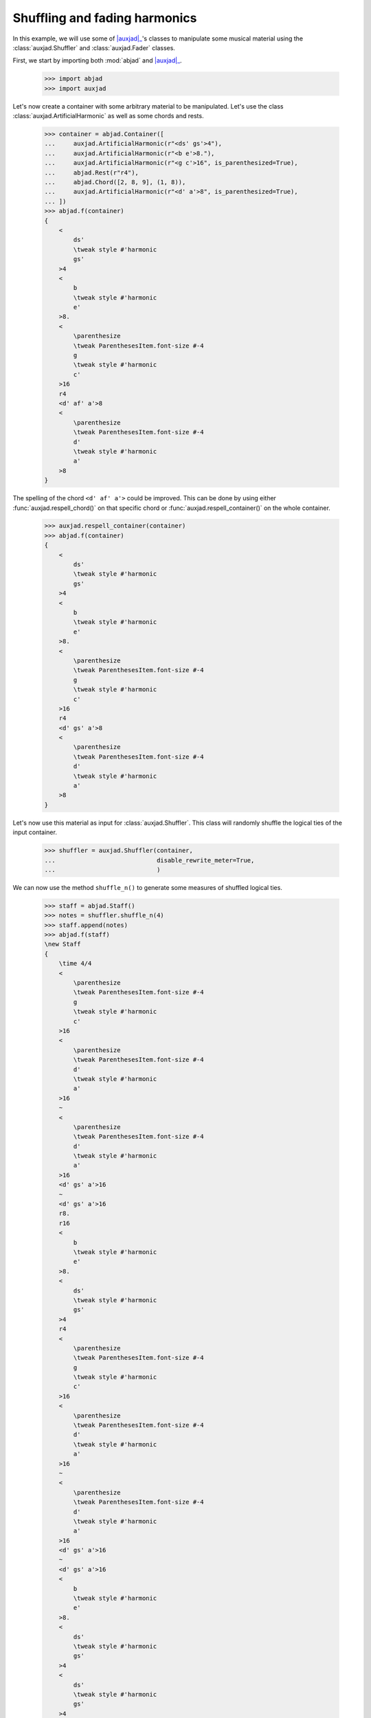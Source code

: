 Shuffling and fading harmonics
==============================

In this example, we will use some of |auxjad|_'s classes to manipulate
some musical material using the :class:`auxjad.Shuffler` and
:class:`auxjad.Fader` classes.

First, we start by importing both :mod:`abjad` and |auxjad|_.

    >>> import abjad
    >>> import auxjad

Let's now create a container with some arbitrary material to be manipulated.
Let's use the class :class:`auxjad.ArtificialHarmonic` as well as some chords
and rests.

    >>> container = abjad.Container([
    ...     auxjad.ArtificialHarmonic(r"<ds' gs'>4"),
    ...     auxjad.ArtificialHarmonic(r"<b e'>8."),
    ...     auxjad.ArtificialHarmonic(r"<g c'>16", is_parenthesized=True),
    ...     abjad.Rest(r"r4"),
    ...     abjad.Chord([2, 8, 9], (1, 8)),
    ...     auxjad.ArtificialHarmonic(r"<d' a'>8", is_parenthesized=True),
    ... ])
    >>> abjad.f(container)
    {
        <
            ds'
            \tweak style #'harmonic
            gs'
        >4
        <
            b
            \tweak style #'harmonic
            e'
        >8.
        <
            \parenthesize
            \tweak ParenthesesItem.font-size #-4
            g
            \tweak style #'harmonic
            c'
        >16
        r4
        <d' af' a'>8
        <
            \parenthesize
            \tweak ParenthesesItem.font-size #-4
            d'
            \tweak style #'harmonic
            a'
        >8
    }

.. figure:: ../_images/image-example-5-shuffling-harmonics-1.png

The spelling of the chord ``<d' af' a'>`` could be improved. This can be done
by using either :func:`auxjad.respell_chord()` on that specific chord or
:func:`auxjad.respell_container()` on the whole container.

    >>> auxjad.respell_container(container)
    >>> abjad.f(container)
    {
        <
            ds'
            \tweak style #'harmonic
            gs'
        >4
        <
            b
            \tweak style #'harmonic
            e'
        >8.
        <
            \parenthesize
            \tweak ParenthesesItem.font-size #-4
            g
            \tweak style #'harmonic
            c'
        >16
        r4
        <d' gs' a'>8
        <
            \parenthesize
            \tweak ParenthesesItem.font-size #-4
            d'
            \tweak style #'harmonic
            a'
        >8
    }

.. figure:: ../_images/image-example-5-shuffling-harmonics-2.png

Let's now use this material as input for :class:`auxjad.Shuffler`. This class
will randomly shuffle the logical ties of the input container.

    >>> shuffler = auxjad.Shuffler(container,
    ...                            disable_rewrite_meter=True,
    ...                            )

We can now use the method ``shuffle_n()`` to generate some measures of shuffled
logical ties.

    >>> staff = abjad.Staff()
    >>> notes = shuffler.shuffle_n(4)
    >>> staff.append(notes)
    >>> abjad.f(staff)
    \new Staff
    {
        \time 4/4
        <
            \parenthesize
            \tweak ParenthesesItem.font-size #-4
            g
            \tweak style #'harmonic
            c'
        >16
        <
            \parenthesize
            \tweak ParenthesesItem.font-size #-4
            d'
            \tweak style #'harmonic
            a'
        >16
        ~
        <
            \parenthesize
            \tweak ParenthesesItem.font-size #-4
            d'
            \tweak style #'harmonic
            a'
        >16
        <d' gs' a'>16
        ~
        <d' gs' a'>16
        r8.
        r16
        <
            b
            \tweak style #'harmonic
            e'
        >8.
        <
            ds'
            \tweak style #'harmonic
            gs'
        >4
        r4
        <
            \parenthesize
            \tweak ParenthesesItem.font-size #-4
            g
            \tweak style #'harmonic
            c'
        >16
        <
            \parenthesize
            \tweak ParenthesesItem.font-size #-4
            d'
            \tweak style #'harmonic
            a'
        >16
        ~
        <
            \parenthesize
            \tweak ParenthesesItem.font-size #-4
            d'
            \tweak style #'harmonic
            a'
        >16
        <d' gs' a'>16
        ~
        <d' gs' a'>16
        <
            b
            \tweak style #'harmonic
            e'
        >8.
        <
            ds'
            \tweak style #'harmonic
            gs'
        >4
        <
            ds'
            \tweak style #'harmonic
            gs'
        >4
        r4
        <
            b
            \tweak style #'harmonic
            e'
        >8.
        <d' gs' a'>16
        ~
        <d' gs' a'>16
        <
            \parenthesize
            \tweak ParenthesesItem.font-size #-4
            d'
            \tweak style #'harmonic
            a'
        >16
        ~
        <
            \parenthesize
            \tweak ParenthesesItem.font-size #-4
            d'
            \tweak style #'harmonic
            a'
        >16
        <
            \parenthesize
            \tweak ParenthesesItem.font-size #-4
            g
            \tweak style #'harmonic
            c'
        >16
        <
            ds'
            \tweak style #'harmonic
            gs'
        >4
        <
            \parenthesize
            \tweak ParenthesesItem.font-size #-4
            g
            \tweak style #'harmonic
            c'
        >16
        <
            \parenthesize
            \tweak ParenthesesItem.font-size #-4
            d'
            \tweak style #'harmonic
            a'
        >16
        ~
        <
            \parenthesize
            \tweak ParenthesesItem.font-size #-4
            d'
            \tweak style #'harmonic
            a'
        >16
        <
            b
            \tweak style #'harmonic
            e'
        >16
        ~
        <
            b
            \tweak style #'harmonic
            e'
        >8
        <d' gs' a'>8
        r4
    }

.. figure:: ../_images/image-example-5-shuffling-harmonics-3.png

We can now grab the last window output by shuffler and use it as the input
container of a :class:`auxjad.Fader`. When its ``fader_type`` is set to
``'out'``, it will remove a logical tie one by one at each iteration. Note how
:class:`auxjad.Fader` removes the notes of chords one by one, but consider an
:class:`auxjad.ArtificialHarmonic` as a single note.

    >>> container = abjad.Container(shuffler.current_window)
    >>> fader = auxjad.Fader(container, fader_type='out')

    >>> notes = fader.output_all()
    >>> staff.append(notes)
    >>> abjad.f(staff)
    \new Staff
    {
        \time 4/4
        <
            \parenthesize
            \tweak ParenthesesItem.font-size #-4
            g
            \tweak style #'harmonic
            c'
        >16
        <
            \parenthesize
            \tweak ParenthesesItem.font-size #-4
            d'
            \tweak style #'harmonic
            a'
        >16
        ~
        <
            \parenthesize
            \tweak ParenthesesItem.font-size #-4
            d'
            \tweak style #'harmonic
            a'
        >16
        <d' gs' a'>16
        ~
        <d' gs' a'>16
        r8.
        r16
        <
            b
            \tweak style #'harmonic
            e'
        >8.
        <
            ds'
            \tweak style #'harmonic
            gs'
        >4
        r4
        <
            \parenthesize
            \tweak ParenthesesItem.font-size #-4
            g
            \tweak style #'harmonic
            c'
        >16
        <
            \parenthesize
            \tweak ParenthesesItem.font-size #-4
            d'
            \tweak style #'harmonic
            a'
        >16
        ~
        <
            \parenthesize
            \tweak ParenthesesItem.font-size #-4
            d'
            \tweak style #'harmonic
            a'
        >16
        <d' gs' a'>16
        ~
        <d' gs' a'>16
        <
            b
            \tweak style #'harmonic
            e'
        >8.
        <
            ds'
            \tweak style #'harmonic
            gs'
        >4
        <
            ds'
            \tweak style #'harmonic
            gs'
        >4
        r4
        <
            b
            \tweak style #'harmonic
            e'
        >8.
        <d' gs' a'>16
        ~
        <d' gs' a'>16
        <
            \parenthesize
            \tweak ParenthesesItem.font-size #-4
            d'
            \tweak style #'harmonic
            a'
        >16
        ~
        <
            \parenthesize
            \tweak ParenthesesItem.font-size #-4
            d'
            \tweak style #'harmonic
            a'
        >16
        <
            \parenthesize
            \tweak ParenthesesItem.font-size #-4
            g
            \tweak style #'harmonic
            c'
        >16
        <
            ds'
            \tweak style #'harmonic
            gs'
        >4
        <
            \parenthesize
            \tweak ParenthesesItem.font-size #-4
            g
            \tweak style #'harmonic
            c'
        >16
        <
            \parenthesize
            \tweak ParenthesesItem.font-size #-4
            d'
            \tweak style #'harmonic
            a'
        >16
        ~
        <
            \parenthesize
            \tweak ParenthesesItem.font-size #-4
            d'
            \tweak style #'harmonic
            a'
        >16
        <
            b
            \tweak style #'harmonic
            e'
        >16
        ~
        <
            b
            \tweak style #'harmonic
            e'
        >8
        <d' gs' a'>8
        r4
        \time 4/4
        <
            ds'
            \tweak style #'harmonic
            gs'
        >4
        <
            \parenthesize
            \tweak ParenthesesItem.font-size #-4
            g
            \tweak style #'harmonic
            c'
        >16
        <
            \parenthesize
            \tweak ParenthesesItem.font-size #-4
            d'
            \tweak style #'harmonic
            a'
        >16
        ~
        <
            \parenthesize
            \tweak ParenthesesItem.font-size #-4
            d'
            \tweak style #'harmonic
            a'
        >16
        <
            b
            \tweak style #'harmonic
            e'
        >16
        ~
        <
            b
            \tweak style #'harmonic
            e'
        >8
        <d' gs' a'>8
        r4
        <
            ds'
            \tweak style #'harmonic
            gs'
        >4
        <
            \parenthesize
            \tweak ParenthesesItem.font-size #-4
            g
            \tweak style #'harmonic
            c'
        >16
        <
            \parenthesize
            \tweak ParenthesesItem.font-size #-4
            d'
            \tweak style #'harmonic
            a'
        >16
        ~
        <
            \parenthesize
            \tweak ParenthesesItem.font-size #-4
            d'
            \tweak style #'harmonic
            a'
        >16
        r16
        r8
        <d' gs' a'>8
        r4
        <
            ds'
            \tweak style #'harmonic
            gs'
        >4
        <
            \parenthesize
            \tweak ParenthesesItem.font-size #-4
            g
            \tweak style #'harmonic
            c'
        >16
        <
            \parenthesize
            \tweak ParenthesesItem.font-size #-4
            d'
            \tweak style #'harmonic
            a'
        >16
        ~
        <
            \parenthesize
            \tweak ParenthesesItem.font-size #-4
            d'
            \tweak style #'harmonic
            a'
        >16
        r16
        r8
        <d' gs'>8
        r4
        <
            ds'
            \tweak style #'harmonic
            gs'
        >4
        <
            \parenthesize
            \tweak ParenthesesItem.font-size #-4
            g
            \tweak style #'harmonic
            c'
        >16
        <
            \parenthesize
            \tweak ParenthesesItem.font-size #-4
            d'
            \tweak style #'harmonic
            a'
        >16
        ~
        <
            \parenthesize
            \tweak ParenthesesItem.font-size #-4
            d'
            \tweak style #'harmonic
            a'
        >16
        r16
        r8
        gs'8
        r4
        <
            ds'
            \tweak style #'harmonic
            gs'
        >4
        <
            \parenthesize
            \tweak ParenthesesItem.font-size #-4
            g
            \tweak style #'harmonic
            c'
        >16
        <
            \parenthesize
            \tweak ParenthesesItem.font-size #-4
            d'
            \tweak style #'harmonic
            a'
        >16
        ~
        <
            \parenthesize
            \tweak ParenthesesItem.font-size #-4
            d'
            \tweak style #'harmonic
            a'
        >16
        r16
        r2
        r4
        <
            \parenthesize
            \tweak ParenthesesItem.font-size #-4
            g
            \tweak style #'harmonic
            c'
        >16
        <
            \parenthesize
            \tweak ParenthesesItem.font-size #-4
            d'
            \tweak style #'harmonic
            a'
        >16
        ~
        <
            \parenthesize
            \tweak ParenthesesItem.font-size #-4
            d'
            \tweak style #'harmonic
            a'
        >16
        r16
        r2
        r4
        <
            \parenthesize
            \tweak ParenthesesItem.font-size #-4
            g
            \tweak style #'harmonic
            c'
        >16
        r8.
        r2
        R1
    }

.. figure:: ../_images/image-example-5-shuffling-harmonics-4.png

To finalise the score, let's improve the spelling of some rhythms. Most classes
and functions in this library use Abjad's ``rewrite_meter()`` mutation to
adjust the spelling of rhythms according to a meter. Unfortunately, this
mutation sometimes uses ties within a single beat, resulting in rhythms that
are less ideally notated than they could.
:func:`auxjad.prettify_rewrite_meter()` fuses pitched leaves according to some
specific list of rules, improving the default output of ``rewrite_meter()``.

Notice that the time signature has been repeated. While the ``output_n()``
method takes care of repeated time signatures, dynamics, and clefs, consecutive
calls may result in repetitions. But we can simply use
:func:`auxjad.remove_repeated_time_signatures()` to take care of that for us.

    >>> auxjad.prettify_rewrite_meter(staff, meter=abjad.Meter((4, 4)))
    >>> auxjad.remove_repeated_time_signatures(staff)
    >>> abjad.f(staff)
    \new Staff
    {
        \time 4/4
        <
            \parenthesize
            \tweak ParenthesesItem.font-size #-4
            g
            \tweak style #'harmonic
            c'
        >16
        <
            \parenthesize
            \tweak ParenthesesItem.font-size #-4
            d'
            \tweak style #'harmonic
            a'
        >8
        <d' gs' a'>16
        ~
        <d' gs' a'>16
        r8.
        r16
        <
            b
            \tweak style #'harmonic
            e'
        >8.
        <
            ds'
            \tweak style #'harmonic
            gs'
        >4
        r4
        <
            \parenthesize
            \tweak ParenthesesItem.font-size #-4
            g
            \tweak style #'harmonic
            c'
        >16
        <
            \parenthesize
            \tweak ParenthesesItem.font-size #-4
            d'
            \tweak style #'harmonic
            a'
        >8
        <d' gs' a'>16
        ~
        <d' gs' a'>16
        <
            b
            \tweak style #'harmonic
            e'
        >8.
        <
            ds'
            \tweak style #'harmonic
            gs'
        >4
        <
            ds'
            \tweak style #'harmonic
            gs'
        >4
        r4
        <
            b
            \tweak style #'harmonic
            e'
        >8.
        <d' gs' a'>16
        ~
        <d' gs' a'>16
        <
            \parenthesize
            \tweak ParenthesesItem.font-size #-4
            d'
            \tweak style #'harmonic
            a'
        >8
        <
            \parenthesize
            \tweak ParenthesesItem.font-size #-4
            g
            \tweak style #'harmonic
            c'
        >16
        <
            ds'
            \tweak style #'harmonic
            gs'
        >4
        <
            \parenthesize
            \tweak ParenthesesItem.font-size #-4
            g
            \tweak style #'harmonic
            c'
        >16
        <
            \parenthesize
            \tweak ParenthesesItem.font-size #-4
            d'
            \tweak style #'harmonic
            a'
        >8
        <
            b
            \tweak style #'harmonic
            e'
        >16
        ~
        <
            b
            \tweak style #'harmonic
            e'
        >8
        <d' gs' a'>8
        r4
        <
            ds'
            \tweak style #'harmonic
            gs'
        >4
        <
            \parenthesize
            \tweak ParenthesesItem.font-size #-4
            g
            \tweak style #'harmonic
            c'
        >16
        <
            \parenthesize
            \tweak ParenthesesItem.font-size #-4
            d'
            \tweak style #'harmonic
            a'
        >8
        <
            b
            \tweak style #'harmonic
            e'
        >16
        ~
        <
            b
            \tweak style #'harmonic
            e'
        >8
        <d' gs' a'>8
        r4
        <
            ds'
            \tweak style #'harmonic
            gs'
        >4
        <
            \parenthesize
            \tweak ParenthesesItem.font-size #-4
            g
            \tweak style #'harmonic
            c'
        >16
        <
            \parenthesize
            \tweak ParenthesesItem.font-size #-4
            d'
            \tweak style #'harmonic
            a'
        >8
        r16
        r8
        <d' gs' a'>8
        r4
        <
            ds'
            \tweak style #'harmonic
            gs'
        >4
        <
            \parenthesize
            \tweak ParenthesesItem.font-size #-4
            g
            \tweak style #'harmonic
            c'
        >16
        <
            \parenthesize
            \tweak ParenthesesItem.font-size #-4
            d'
            \tweak style #'harmonic
            a'
        >8
        r16
        r8
        <d' gs'>8
        r4
        <
            ds'
            \tweak style #'harmonic
            gs'
        >4
        <
            \parenthesize
            \tweak ParenthesesItem.font-size #-4
            g
            \tweak style #'harmonic
            c'
        >16
        <
            \parenthesize
            \tweak ParenthesesItem.font-size #-4
            d'
            \tweak style #'harmonic
            a'
        >8
        r16
        r8
        gs'8
        r4
        <
            ds'
            \tweak style #'harmonic
            gs'
        >4
        <
            \parenthesize
            \tweak ParenthesesItem.font-size #-4
            g
            \tweak style #'harmonic
            c'
        >16
        <
            \parenthesize
            \tweak ParenthesesItem.font-size #-4
            d'
            \tweak style #'harmonic
            a'
        >8
        r16
        r2
        r4
        <
            \parenthesize
            \tweak ParenthesesItem.font-size #-4
            g
            \tweak style #'harmonic
            c'
        >16
        <
            \parenthesize
            \tweak ParenthesesItem.font-size #-4
            d'
            \tweak style #'harmonic
            a'
        >8
        r16
        r2
        r4
        <
            \parenthesize
            \tweak ParenthesesItem.font-size #-4
            g
            \tweak style #'harmonic
            c'
        >16
        r8.
        r2
        R1
    }

.. figure:: ../_images/image-example-5-shuffling-harmonics-5.png

.. |auxjad| replace:: :mod:`auxjad`
.. _auxjad: ../api/index.html
